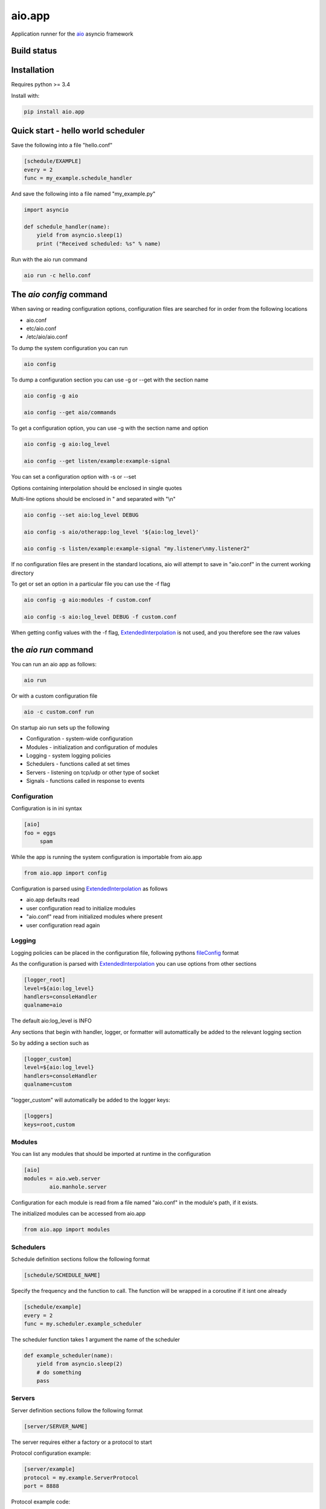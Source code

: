 aio.app
=======

Application runner for the aio_ asyncio framework

.. _aio: https://github.com/phlax/aio


Build status
------------

.. image:: https://travis-ci.org/phlax/aio.app.svg?branch=master
	       :target: https://travis-ci.org/phlax/aio.app


Installation
------------

Requires python >= 3.4

Install with:

.. code:: bash

	  pip install aio.app


Quick start - hello world scheduler
-----------------------------------

Save the following into a file "hello.conf"

.. code:: ini
	  
	  [schedule/EXAMPLE]
	  every = 2
	  func = my_example.schedule_handler

And save the following into a file named "my_example.py"	  
	  
.. code:: python

	  import asyncio
	  
	  def schedule_handler(name):
	      yield from asyncio.sleep(1)
	      print ("Received scheduled: %s" % name)

Run with the aio run command

.. code:: bash

	  aio run -c hello.conf
	  


The *aio config* command
------------------------

When saving or reading configuration options, configuration files are searched for in order from the following locations

- aio.conf
- etc/aio.conf
- /etc/aio/aio.conf

To dump the system configuration you can run

.. code:: bash

	  aio config

To dump a configuration section you can use -g or --get with the section name

.. code:: bash

	  aio config -g aio

	  aio config --get aio/commands

To get a configuration option, you can use -g with the section name and option

.. code:: bash

	  aio config -g aio:log_level

	  aio config --get listen/example:example-signal

You can set a configuration option with -s or --set

Options containing interpolation should be enclosed in single quotes

Multi-line options should be enclosed in " and separated with "\\n"

.. code:: bash

	  aio config --set aio:log_level DEBUG

	  aio config -s aio/otherapp:log_level '${aio:log_level}'
	  
	  aio config -s listen/example:example-signal "my.listener\nmy.listener2"

If no configuration files are present in the standard locations, aio will attempt to save in "aio.conf" in the current working directory

To get or set an option in a particular file you can use the -f flag

.. code:: bash

	  aio config -g aio:modules -f custom.conf

	  aio config -s aio:log_level DEBUG -f custom.conf

When getting config values with the -f flag, ExtendedInterpolation_ is not used, and you therefore see the raw values



the *aio run* command
---------------------

You can run an aio app as follows:

.. code:: bash

	  aio run

Or with a custom configuration file
	  
.. code:: bash

	  aio -c custom.conf run


On startup aio run sets up the following

- Configuration - system-wide configuration
- Modules - initialization and configuration of modules
- Logging - system logging policies  
- Schedulers - functions called at set times
- Servers - listening on tcp/udp or other type of socket
- Signals - functions called in response to events


Configuration
~~~~~~~~~~~~~

Configuration is in ini syntax

.. code:: ini

	  [aio]
	  foo = eggs
	       spam

While the app is running the system configuration is importable from aio.app

.. code:: python

	  from aio.app import config

Configuration is parsed using ExtendedInterpolation_ as follows

- aio.app defaults read
- user configuration read to initialize modules
- "aio.conf" read from initialized modules where present
- user configuration read again


Logging
~~~~~~~

Logging policies can be placed in the configuration file, following pythons fileConfig_ format

.. _fileConfig: https://docs.python.org/3/library/logging.config.html#logging-config-fileformat

As the configuration is parsed with ExtendedInterpolation_ you can use options from other sections

.. code:: ini

	  [logger_root]
	  level=${aio:log_level}
	  handlers=consoleHandler
	  qualname=aio

The default aio:log_level is INFO

Any sections that begin with handler, logger, or formatter will automattically be added to the relevant logging section

So by adding a section such as

.. code:: ini

	  [logger_custom]
	  level=${aio:log_level}
	  handlers=consoleHandler
	  qualname=custom

"logger_custom" will automatically be added to the logger keys:

.. code:: ini

	  [loggers]
	  keys=root,custom


Modules
~~~~~~~

You can list any modules that should be imported at runtime in the configuration

.. code:: ini

	  [aio]
	  modules = aio.web.server
	          aio.manhole.server

Configuration for each module is read from a file named "aio.conf" in the module's path, if it exists.

The initialized modules can be accessed from aio.app

.. code:: python

	  from aio.app import modules


Schedulers
~~~~~~~~~~

Schedule definition sections follow the following format

.. code:: ini

	  [schedule/SCHEDULE_NAME]


Specify the frequency and the function to call. The function will be wrapped in a coroutine if it isnt one already

.. code:: ini

	  [schedule/example]
	  every = 2
	  func = my.scheduler.example_scheduler

The scheduler function takes 1 argument the name of the scheduler

.. code:: python

	  def example_scheduler(name):
              yield from asyncio.sleep(2)
	      # do something
	      pass

Servers
~~~~~~~

Server definition sections follow the following format

.. code:: ini

	  [server/SERVER_NAME]

The server requires either a factory or a protocol to start

Protocol configuration example:

.. code:: ini

	  [server/example]
	  protocol = my.example.ServerProtocol
	  port = 8888

Protocol example code:

.. code:: python

	  class ServerProtocol(asyncio.Protocol):

	      def connection_made(self, transport):
	          self.transport = transport

	      def data_received(self, data):
	          # do stuff
	          self.transport.close()

If you need further control over how the protocol is created and attached you can specify a factory method

Factory configuration example:

.. code:: ini

	  [server/example]
	  factory = my.example.server_factory
	  port = 8080

The factory method must be wrapped in aio.app.server.factory

.. code:: python

	  @aio.app.server.factory
	  def server_factory(name, protocol, address, port):
	      loop = asyncio.get_event_loop()
	      return (
	          yield from loop.create_server(
		     ServerProtocol, address, port))


Signals
~~~~~~~

Signal definition sections follow the following format

.. code:: ini

	  [signal/SIGNAL_NAME]

An example listen configuration section

.. code:: ini

	  [listen/example]
	  example-signal = my.example.listener

And an example listener function. The listener function will be called as a coroutine

.. code:: python

	  def listener(signal, message):
	      yield from asyncio.sleep(2)
	      print(message)

Signals are emitted in a coroutine

.. code:: python

	  yield from app.signals.emit(
              'example-signal', "BOOM!")

You can add multiple subscriptions within each configuration section

You can also subscribe multiple functions to a signal, and you can have multiple "listen/" sections

.. code:: ini

	  [listen/example]
	  example-signal = my.example.listener
	  example-signal-2 = my.example.listener2
	                  my.example.listener

	  [listen/example-2]
	  example-signal-3 = my.example.listener2			 

   
The *aio test* command
----------------------

You can test the modules set in the aio:modules configuration option

.. code:: ini

	  [aio]
	  modules = aio.config
                   aio.core
	           aio.signals

By default the aio test command will test all of your test modules
		   
.. code:: bash

	  aio test

You can also specify a module, or modules

.. code:: bash

	  aio test aio.app

	  aio test aio.app aio.core

If you want to specify a set of modules for testing other than your app modules, you can list them in aio/testing:modules

.. code:: ini

	  [aio/testing]
	  modules = aio.config
                   aio.core

These can include the app modules

.. code:: ini

	  [aio/testing]
	  modules = ${aio:modules}
	           aio.web.page
		   aio.web.server
		   

Dependencies
------------

aio.app depends on the following packages

- aio.core_
- aio.signals_
- aio.config_


Related software
----------------

- aio.testing_
- aio.http.server_
- aio.web.server_
- aio.manhole.server_

.. _aio.testing: https://github.com/phlax/aio.testing
.. _aio.core: https://github.com/phlax/aio.core
.. _aio.signals: https://github.com/phlax/aio.signals
.. _aio.config: https://github.com/phlax/aio.config

.. _aio.http.server: https://github.com/phlax/aio.http.server
.. _aio.web.server: https://github.com/phlax/aio.web.server
.. _aio.manhole.server: https://github.com/phlax/aio.manhole.server

.. _ExtendedInterpolation: https://docs.python.org/3/library/configparser.html#interpolation-of-values

